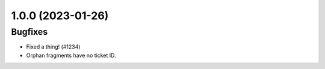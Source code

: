 1.0.0 (2023-01-26)
==================

Bugfixes
--------

- Fixed a thing! (#1234)
- Orphan fragments have no ticket ID.
